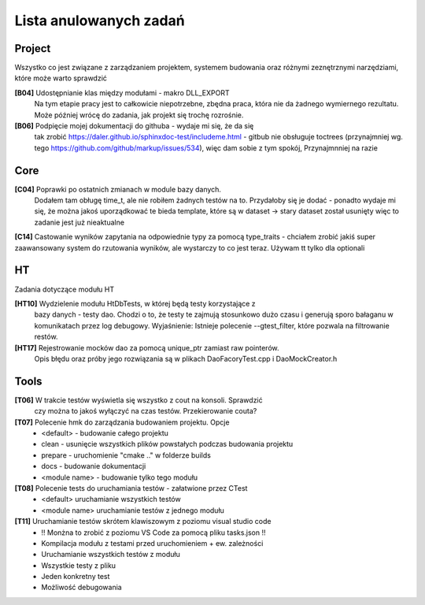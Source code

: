 Lista anulowanych zadań
===============================================================================

Project
*******************************************************************************
Wszystko co jest związane z zarządzaniem projektem, systemem budowania oraz
różnymi zeznętrznymi narzędziami, które może warto sprawdzić

**[B04]** Udostępnianie klas między modułami - makro DLL_EXPORT
    Na tym etapie pracy jest to całkowicie niepotrzebne, zbędna praca, która
    nie da żadnego wymiernego rezultatu. Może później wrócę do zadania, jak
    projekt się trochę rozrośnie.

**[B06]** Podpięcie mojej dokumentacji do githuba - wydaje mi się, że  da się
    tak zrobić https://daler.github.io/sphinxdoc-test/includeme.html
    - gitbub nie obsługuje toctrees (przynajmniej wg. tego
    https://github.com/github/markup/issues/534), więc dam sobie z tym spokój,
    Przynajmnniej na razie

Core
********************************************************************************
**[C04]** Poprawki po ostatnich zmianach w module bazy danych.
    Dodałem tam obługę time_t, ale nie robiłem żadnych testów na to. Przydałoby
    się je dodać - ponadto wydaje mi się, że można jakoś uporządkować te bieda
    template, które są w dataset -> stary dataset został usunięty więc to
    zadanie jest już nieaktualne

**[C14]** Castowanie wyników zapytania na odpowiednie typy za pomocą
type_traits - chciałem zrobić jakiś super zaawansowany system do rzutowania
wyników, ale wystarczy to co jest teraz. Używam tt tylko dla optionali

HT
*******************************************************************************
Zadania dotyczące modułu HT

**[HT10]** Wydzielenie modułu HtDbTests, w której będą testy korzystające z
    bazy danych - testy dao. Chodzi o to, że testy te zajmują stosunkowo dużo
    czasu i generują sporo bałaganu w komunikatach przez log debugowy.
    Wyjaśnienie: Istnieje polecenie --gtest_filter, które pozwala na
    filtrowanie restów.

**[HT17]** Rejestrowanie mocków dao za pomocą unique_ptr zamiast raw pointerów.
    Opis błędu oraz próby jego rozwiązania są w plikach DaoFacoryTest.cpp
    i DaoMockCreator.h

Tools
********************************************************************************
**[T06]** W trakcie testów wyświetla się wszystko z cout na konsoli. Sprawdzić
    czy można to jakoś wyłączyć na czas testów. Przekierowanie couta?

**[T07]** Polecenie hmk do zarządzania budowaniem projektu. Opcje
 *  <default> - budowanie całego projektu
 *  clean - usunięcie wszystkich plików powstałych podczas budowania projektu
 *  prepare - uruchomienie "cmake .." w folderze builds
 *  docs - budowanie dokumentacji
 *  <module name> - budowanie tylko tego modułu

**[T08]** Polecenie tests do uruchamiania testów - załatwione przez CTest
 *  <default> uruchamianie wszystkich testów
 *  <module name> uruchamianie testów z jednego modułu

**[T11]** Uruchamianie testów skrótem klawiszowym z poziomu visual studio code
 *  !! Monżna to zrobić z poziomu VS Code za pomocą pliku tasks.json !!
 *  Kompilacja modułu z testami przed uruchomieniem + ew. zależności
 *  Uruchamianie wszystkich testów z modułu
 *  Wszystkie testy z pliku
 *  Jeden konkretny test
 *  Możliwość debugowania
